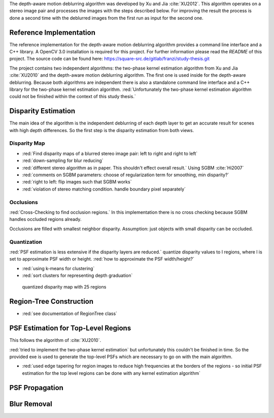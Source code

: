 The depth-aware motion deblurring algorithm was developed by Xu and Jia :cite:`XU2012`. This algorithm operates on a stereo image pair and processes the images with the steps described below. For improving the result the process is done a second time with the deblurred images from the first run as input for the second one.

.. raw:: LaTex

    \begin{figure}[!htb]
        \centering
        \begin{subfigure}{.5\textwidth}
            \centering
            \includegraphics[width=170pt]{../images/mouse_left.jpg}
            \caption{left image}
        \end{subfigure}%
        \begin{subfigure}{.5\textwidth}
            \centering
            \includegraphics[width=170pt]{../images/mouse_right.jpg}
            \caption{right image}
        \end{subfigure}
        \caption{Blurred input images}
    \end{figure}



Reference Implementation
++++++++++++++++++++++++

The reference implementation for the depth-aware motion deblurring algorithm provides a command line interface and a C++ library. A OpenCV 3.0 installation is required for this project. For further information please read the *README* of this project. The source code can be found here: https://square-src.de/gitlab/franzi/study-thesis.git

The project contains two independent algorithms: the two-phase kernel estimation algorithm from Xu and Jia :cite:`XU2010` and the depth-aware motion deblurring algorithm. The first one is used inside for the depth-aware deblurring. Because both algorithms are independent there is also a standalone command line interface and a C++ library for the two-phase kernel estimation algorithm.
:red:`Unfortunately the two-phase kernel estimation algorithm could not be finished within the context of this study thesis.`


Disparity Estimation
++++++++++++++++++++

The main idea of the algorithm is the independent deblurring of each depth layer to get an accurate result for scenes with high depth differences. So the first step is the disparity estimation from both views.

Disparity Map
-------------

- :red:`Find disparity maps of a blurred stereo image pair: left to right and right to left`
- :red:`down-sampling for blur reducing`
- :red:`different stereo algorithm as in paper. This shouldn't effect overall result.` Using SGBM :cite:`Hi2007`
- :red:`comments on SGBM parameters: choose of regularization term for smoothing, min disparity?`
- :red:`right to left: flip images such that SGBM works`
- :red:`violation of stereo matching condition. handle boundary pixel separately`


Occlusions
----------

:red:`Cross-Checking to find occlusion regions.` In this implementation there is no cross checking
because SGBM handles occluded regions already.

Occlusions are filled with smallest neighbor disparity. Assumption: just objects with small
disparity can be occluded.

.. raw:: LaTex

    \begin{figure}[!ht]
        \centering
        \begin{subfigure}{.5\textwidth}
            \centering
            \includegraphics[width=170pt]{../images/dmap_small.jpg}
            \caption{with occlusions}
        \end{subfigure}%
        \begin{subfigure}{.5\textwidth}
            \centering
            \includegraphics[width=170pt]{../images/dmap_small_filled.jpg}
            \caption{with filled occlusions}
        \end{subfigure}
        \caption{disparity map}
    \end{figure}


Quantization
------------

:red:`PSF estimation is less extensive if the disparity layers are reduced.` quantize disparity 
values to l regions, where l is set to approximate PSF width or height. :red:`how to approximate
the PSF width/height?`

- :red:`using k-means for clustering`
- :red:`sort clusters for representing depth graduation`

.. figure:: ../images/dmap_final.jpg
   :width: 200 pt
   :alt: disparity map quantized

   quantized disparity map with 25 regions



Region-Tree Construction
++++++++++++++++++++++++

- :red:`see documentation of RegionTree class`



PSF Estimation for Top-Level Regions
++++++++++++++++++++++++++++++++++++

This follows the algorithm of :cite:`XU2010`.

:red:`tried to implement the two-phase kernel estimation` but unfortunately this couldn't be finished in time. So the provided exe is used to generate the top-level PSFs which are necessary to go on with the main algorithm.

- :red:`used edge tapering for region images to reduce high frequencies at the borders of the regions - so initial PSF estimation for the top level regions can be done with any kernel estimation algorithm`



PSF Propagation
+++++++++++++++


Blur Removal
++++++++++++

